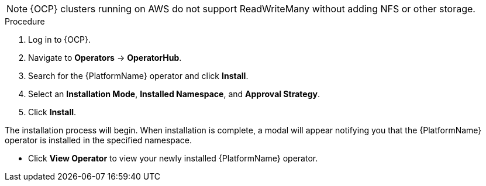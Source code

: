 [id="proc-install-aap-operator"]

[NOTE]
====
{OCP} clusters running on AWS do not support ReadWriteMany without adding NFS or other storage.
====
.Procedure
. Log in to {OCP}.
. Navigate to *Operators* -> *OperatorHub*.
. Search for the {PlatformName} operator and click *Install*.
. Select an *Installation Mode*, *Installed Namespace*, and *Approval Strategy*.
. Click *Install*.

The installation process will begin. When installation is complete, a modal will appear notifying you that the {PlatformName} operator is installed in the specified namespace.

* Click *View Operator* to view your newly installed {PlatformName} operator.
